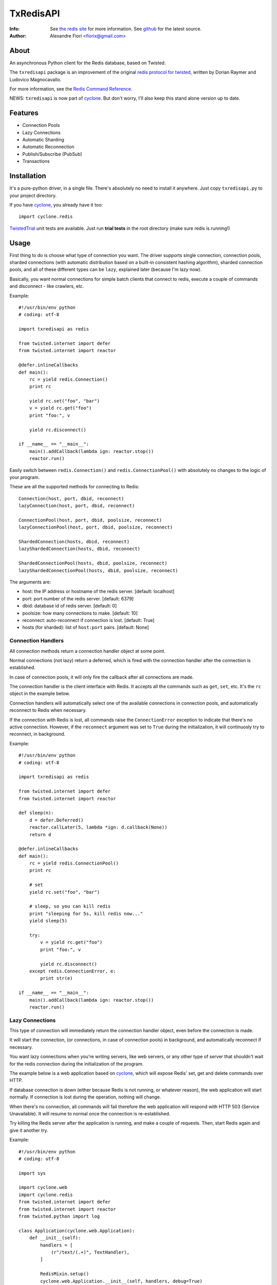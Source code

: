 ==========
TxRedisAPI
==========
:Info: See `the redis site <http://code.google.com/p/redis/>`_ for more information. See `github <http://github.com/fiorix/txredis/tree>`_ for the latest source.
:Author: Alexandre Fiori <fiorix@gmail.com>


About
=====
An asynchronous Python client for the Redis database, based on Twisted.

The ``txredisapi`` package is an improvement of the original `redis protocol
for twisted <http://pypi.python.org/pypi/txredis/>`_, written by Dorian Raymer and Ludovico Magnocavallo.

For more information, see the `Redis Command Reference <http://code.google.com/p/redis/wiki/CommandReference>`_.

NEWS: ``txredisapi`` is now part of `cyclone <http://github.com/fiorix/cyclone>`_. But don't worry, I'll also keep this stand alone version up to date.


Features
========
- Connection Pools
- Lazy Connections
- Automatic Sharding
- Automatic Reconnection
- Publish/Subscribe (PubSub)
- Transactions


Installation
============
It's a pure-python driver, in a single file. There's absolutely no need to
install it anywhere. Just copy ``txredisapi.py`` to your project directory.

If you have `cyclone <http://github.com/fiorix/cyclone>`_, you already have it too::

	import cyclone.redis


`TwistedTrial <http://twistedmatrix.com/trac/wiki/TwistedTrial>`_ unit tests
are available. Just run **trial tests** in the root directory (make sure redis is running!)


Usage
=====
First thing to do is choose what type of connection you want. The driver supports
single connection, connection pools, sharded connections (with automatic distribution
based on a built-in consistent hashing algorithm), sharded connection pools, and
all of these different types can be ``lazy``, explained later (because I'm lazy now).

Basically, you want normal connections for simple batch clients that connect
to redis, execute a couple of commands and disconnect - like crawlers, etc.

Example::

	#!/usr/bin/env python
	# coding: utf-8

	import txredisapi as redis

	from twisted.internet import defer
	from twisted.internet import reactor

	@defer.inlineCallbacks
	def main():
	    rc = yield redis.Connection()
	    print rc

	    yield rc.set("foo", "bar")
	    v = yield rc.get("foo")
	    print "foo:", v

	    yield rc.disconnect()

	if __name__ == "__main__":
	    main().addCallback(lambda ign: reactor.stop())
	    reactor.run()


Easily switch between ``redis.Connection()`` and ``redis.ConnectionPool()`` with
absolutely no changes to the logic of your program.

These are all the supported methods for connecting to Redis::

	Connection(host, port, dbid, reconnect)
	lazyConnection(host, port, dbid, reconnect)

	ConnectionPool(host, port, dbid, poolsize, reconnect)
	lazyConnectionPool(host, port, dbid, poolsize, reconnect)

	ShardedConnection(hosts, dbid, reconnect)
	lazyShardedConnection(hosts, dbid, reconnect)

	ShardedConnectionPool(hosts, dbid, poolsize, reconnect)
	lazyShardedConnectionPool(hosts, dbid, poolsize, reconnect)


The arguments are:

- host: the IP address or hostname of the redis server. [default: localhost]
- port: port number of the redis server. [default: 6379]
- dbid: database id of redis server. [default: 0]
- poolsize: how many connections to make. [default: 10]
- reconnect: auto-reconnect if connection is lost. [default: True]
- hosts (for sharded): list of ``host:port`` pairs. [default: None]

Connection Handlers
-------------------
All connection methods return a connection handler object at some point.

Normal connections (not lazy) return a deferred, which is fired with the
connection handler after the connection is established.

In case of connection pools, it will only fire the callback after all connections
are made.

The connection handler is the client interface with Redis. It accepts all the
commands such as ``get``, ``set``, etc. It's the ``rc`` object in the
example below.

Connection handlers will automatically select one of the available connections
in connection pools, and automatically reconnect to Redis when necessary.

If the connection with Redis is lost, all commands raise the ``ConnectionError``
exception to indicate that there's no active connection. However, if the
``reconnect`` argument was set to ``True`` during the initialization, it
will continuosly try to reconnect, in background.

Example::

	#!/usr/bin/env python
	# coding: utf-8

	import txredisapi as redis

	from twisted.internet import defer
	from twisted.internet import reactor

	def sleep(n):
	    d = defer.Deferred()
	    reactor.callLater(5, lambda *ign: d.callback(None))
	    return d

	@defer.inlineCallbacks
	def main():
	    rc = yield redis.ConnectionPool()
	    print rc

	    # set
	    yield rc.set("foo", "bar")

	    # sleep, so you can kill redis
	    print "sleeping for 5s, kill redis now..."
	    yield sleep(5)

	    try:
		v = yield rc.get("foo")
		print "foo:", v

		yield rc.disconnect()
	    except redis.ConnectionError, e:
		print str(e)

	if __name__ == "__main__":
	    main().addCallback(lambda ign: reactor.stop())
	    reactor.run()


Lazy Connections
----------------
This type of connection will immediately return the connection handler object,
even before the connection is made.

It will start the connection, (or connections, in case of connection pools) in
background, and automatically reconnect if necessary.

You want lazy connections when you're writing servers, like web servers, or
any other type of server that shouldn't wait for the redis connection during
the initialization of the program.

The example below is a web application based on `cyclone <http://github.com/fiorix/cyclone>`_,
which will expose Redis' set, get and delete commands over HTTP.

If database connection is down (either because Redis is not running, or whatever
reason), the web application will start normally. If connection is lost during
the operation, nothing will change.

When there's no connection, all commands will fail therefore the web application
will respond with HTTP 503 (Service Unavailable). It will resume to normal once
the connection is re-established.

Try killing the Redis server after the application is running, and make a couple
of requests. Then, start Redis again and give it another try.

Example::

	#!/usr/bin/env python
	# coding: utf-8

	import sys

	import cyclone.web
	import cyclone.redis
	from twisted.internet import defer
	from twisted.internet import reactor
	from twisted.python import log

	class Application(cyclone.web.Application):
	    def __init__(self):
		handlers = [
		    (r"/text/(.+)", TextHandler),
		]

		RedisMixin.setup()
		cyclone.web.Application.__init__(self, handlers, debug=True)


	class RedisMixin(object):
	    redis_conn = None

	    @classmethod
	    def setup(self):
		RedisMixin.redis_conn = cyclone.redis.lazyConnectionPool()


	# Provide GET, SET and DELETE redis operations via HTTP
	class TextHandler(cyclone.web.RequestHandler, RedisMixin):
	    @defer.inlineCallbacks
	    def get(self, key):
		try:
		    value = yield self.redis_conn.get(key)
		except Exception, e:
		    log.msg("Redis failed to get('%s'): %s" % (key, str(e)))
		    raise cyclone.web.HTTPError(503)

		self.set_header("Content-Type", "text/plain")
		self.write("%s=%s\r\n" % (key, value))

	    @defer.inlineCallbacks
	    def post(self, key):
		value = self.get_argument("value")
		try:
		    yield self.redis_conn.set(key, value)
		except Exception, e:
		    log.msg("Redis failed to set('%s', '%s'): %s" % (key, value, str(e)))
		    raise cyclone.web.HTTPError(503)

		self.set_header("Content-Type", "text/plain")
		self.write("%s=%s\r\n" % (key, value))

	    @defer.inlineCallbacks
	    def delete(self, key):
		try:
		    n = yield self.redis_conn.delete(key)
		except Exception, e:
		    log.msg("Redis failed to del('%s'): %s" % (key, str(e)))
		    raise cyclone.web.HTTPError(503)

		self.set_header("Content-Type", "text/plain")
		self.write("DEL %s=%d\r\n" % (key, n))


	def main():
	    log.startLogging(sys.stdout)
	    reactor.listenTCP(8888, Application(), interface="127.0.0.1")
	    reactor.run()

	if __name__ == "__main__":
	    main()


This is the server running in one terminal::

	$ ./helloworld.py
	2012-02-17 15:40:25-0500 [-] Log opened.
	2012-02-17 15:40:25-0500 [-] Starting factory <redis.Factory instance at 0x1012f0560>
	2012-02-17 15:40:25-0500 [-] __main__.Application starting on 8888
	2012-02-17 15:40:25-0500 [-] Starting factory <__main__.Application instance at 0x100f42290>
	2012-02-17 15:40:53-0500 [RedisProtocol,client] 200 POST /text/foo (127.0.0.1) 1.20ms
	2012-02-17 15:41:01-0500 [RedisProtocol,client] 200 GET /text/foo (127.0.0.1) 0.97ms
	2012-02-17 15:41:09-0500 [RedisProtocol,client] 200 DELETE /text/foo (127.0.0.1) 0.65ms
	(here I killed redis-server)
	2012-02-17 15:48:48-0500 [HTTPConnection,0,127.0.0.1] Redis failed to get('foo'): Not connected
	2012-02-17 15:48:48-0500 [HTTPConnection,0,127.0.0.1] 503 GET /text/foo (127.0.0.1) 2.99ms


And these are the requests, from ``curl`` in another terminal.

Set::

	$ curl -D - -d "value=bar" http://localhost:8888/text/foo
	HTTP/1.1 200 OK
	Content-Length: 9
	Content-Type: text/plain

	foo=bar

Get::

	$ curl -D - http://localhost:8888/text/foo
	HTTP/1.1 200 OK
	Content-Length: 9
	Etag: "b63729aa7fa0e438eed735880951dcc21d733676"
	Content-Type: text/plain

	foo=bar

Delete::

	$ curl -D - -X DELETE http://localhost:8888/text/foo
	HTTP/1.1 200 OK
	Content-Length: 11
	Content-Type: text/plain

	DEL foo=1

After I killed Redis::

	$ curl -D - http://localhost:8888/text/foo
	HTTP/1.1 503 Service Unavailable
	Content-Length: 89
	Content-Type: text/html; charset=UTF-8

	<html><title>503: Service Unavailable</title>
	<body>503: Service Unavailable</body></html>


Sharded Connections
-------------------
They can be normal, or lazy connections. They can be sharded connection pools.
Not all commands are supported on sharded connections.

If the command you're trying to run is not supported on sharded connections,
the connection handler will raise the ``NotImplementedError`` exception.

Simple example with automatic sharding of keys between two Redis servers::

	#!/usr/bin/env python
	# coding: utf-8

	import txredisapi as redis

	from twisted.internet import defer
	from twisted.internet import reactor

	@defer.inlineCallbacks
	def main():
	    rc = yield redis.ShardedConnection(["localhost:6379", "localhost:6380"])
	    print rc
	    print "Supported methods on sharded connections:", rc.ShardedMethods

	    keys = []
	    for x in xrange(100):
		key = "foo%02d" % x
		yield rc.set(key, "bar%02d" % x)
		keys.append(key)

	    # yey! mget is supported!
	    response = yield rc.mget(keys)
	    for val in response:
		print val

	    yield rc.disconnect()

	if __name__ == "__main__":
	    main().addCallback(lambda ign: reactor.stop())
	    reactor.run()


Transactions
------------
For obvious reasons, transactions are NOT supported on sharded connections.
But they work pretty good on normal or lazy connections, and connection pools.

NOTE: Redis uses the following methods for transactions:

- MULTI: start the transaction
- EXEC: commit the transaction
- DISCARD: you got it.

Because ``exec`` is a reserved word in Python, the command to commit is ``commit``.

Example::

	#!/usr/bin/env python
	# coding: utf-8

	import txredisapi as redis

	from twisted.internet import defer
	from twisted.internet import reactor

	@defer.inlineCallbacks
	def main():
	    rc = yield redis.ConnectionPool()

	    # Remove the keys
	    yield rc.delete(["a1", "a2", "a3"])

	    # Start transaction
	    t = yield rc.multi()

	    # These will return "QUEUED" - even t.get(key)
	    yield t.set("a1", "1")
	    yield t.set("a2", "2")
	    yield t.set("a3", "3")
	    yield t.get("a1")

	    # Try to call get() while in a transaction.
	    # It will fail if it's not a connection pool, or if all connections
	    # in the pool are in a transaction.
	    # Note that it's rc.get(), not the transaction object t.get().
	    try:
		v = yield rc.get("foo")
		print "foo=", v
	    except Exception, e:
		print "can't get foo:", e

	    # Commit, and get all responses from transaction.
	    r = yield t.commit()
	    print "commit=", repr(r)

	    yield rc.disconnect()

	if __name__ == "__main__":
	    main().addCallback(lambda ign: reactor.stop())
	    reactor.run()


Calling ``commit`` will cause it to return a list with the return of all
commands executed in the transaction. ``discard``, on the other hand,
will normally return just an ``OK``.


Credits
=======
Thanks to (in no particular order):

- Gleicon Moraes

  - Bugfixes, testing, and using it as the core of `RestMQ <http://github.com/gleicon/restmq>`_.
  - For writing the Consistent Hashing algorithm used for sharding.

- Dorian Raymer and Ludovico Magnocavallo

  - The authors of the original `redis protocol for twisted <http://pypi.python.org/pypi/txredis/>`_.

- Vanderson Mota

  - Patching setup.py, and PyPi maintenance
